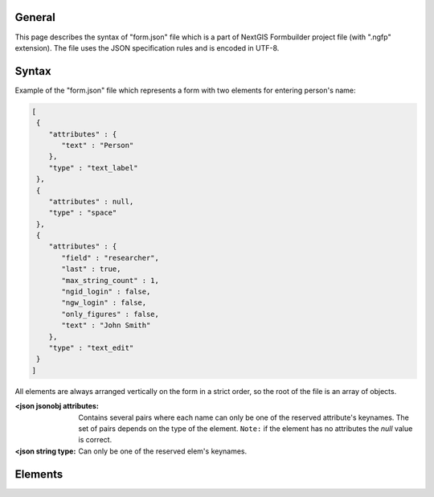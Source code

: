 .. sectionauthor:: Mikhail Gusev <mikhail.gusev@nextgis.ru>

General
=======

This page describes the syntax of "form.json" file which is a part of NextGIS
Formbuilder project file (with ".ngfp" extension). The file uses the JSON
specification rules and is encoded in UTF-8.

Syntax
======

Example of the "form.json" file which represents a form with two elements for
entering person's name:

.. sourcecode:: json

  [
   {
      "attributes" : {
         "text" : "Person"
      },
      "type" : "text_label"
   },
   {
      "attributes" : null,
      "type" : "space"
   },
   {
      "attributes" : {
         "field" : "researcher",
         "last" : true,
         "max_string_count" : 1,
         "ngid_login" : false,
         "ngw_login" : false,
         "only_figures" : false,
         "text" : "John Smith"
      },
      "type" : "text_edit"
   }
  ]

All elements are always arranged vertically on the form in a strict order, so
the root of the file is an array of objects.

:<json jsonobj attributes: Contains several pairs where each name can only be one of the reserved attribute's keynames. The set of pairs depends on the type of the element. ``Note:`` if the element has no attributes the *null* value is correct.
:<json string type: Can only be one of the reserved elem's keynames.

Elements
========

.. Checkbox

   **Keyname**

   checkbox

   **Attributes**

   :<json string field: The name of the layer's field to which this element saves its value. Can be *null* if there was no field selected.
   :<json bool init_value: Initial value: on/off.
   :<json bool last: Whether to keep value for further sessions of data collection.
   :<json string text: Text which displays near the box of this checkbox. Can be void string.

   **Example**

   .. sourcecode:: json

      {
        "attributes" : {
           "field" : "voice_desc",
           "init_value" : false,
           "last" : false,
           "text" : "Have voice description"
        },
        "type" : "checkbox"
      }

.. Combobox

   **Keyname**

   combobox

   **Attributes**

   :<json bool allow_adding_values: Whether to allow user to add own items to this combobox during data collection.
   :<json string field: The name of the layer's field to which this element saves its value. Can be *null* if there was no field selected.
   :<json bool input_search: Whether to show all corresponding items from this combobox at the time when user types some text.
   :<json bool last: Whether to keep value for further sessions of data collection.
   :<json int ngw_id: Currently always = -1.
   :<json array values: The list of items for this combobox. An array of JSON objects where each one has two (or three) pairs of name-values. See below.
   :<json string alias: Alias (displayed value) for the item. Can not be void string.
   :<json string name: Name (inner value) for the item. Can not be void string.
   :<json bool default: If exists: whether this item is showed as default one before user enters this combobox. The value is always true.

   **Example**

   .. sourcecode:: json

       {
         "attributes" : {
            "allow_adding_values" : false,
            "field" : "tree_type",
            "input_search" : false,
            "last" : true,
            "ngw_id" : -1,
            "values" : [
               {
                  "alias" : "Pine tree",
                  "name" : "1"
               },
               {
                  "alias" : "Oak tree",
                  "default": true,
                  "name" : "2"
               },
               {
                  "alias" : "Olive tree",
                  "name" : "3"
               }
            ]
         },
         "type" : "combobox"
       }

.. Coordinates

   **Keyname**

   coordinates

   **Attributes**

   :<json int crs: Coordinate Reference System. Currently always = 0 which refers to "EPSG:4326" (WGS 84).
   :<json string field_lat: The name of the layer's field to which this element saves its latitude value. Can be *null* if there was no field selected.
   :<json string field_long: The name of the layer's field to which this element saves its longitude value. Can be *null* if there was no field selected.
   :<json int format: Format of the string. Currently always = 0 which refers to "dd.dddddd".
   :<json bool hidden: Whether this element will not be shown to user on the mobile device.

   **Example**

   .. sourcecode:: json

       {
         "attributes" : {
            "crs" : 0,
            "field_lat" : "lat_str",
            "field_long" : "lon_str",
            "format" : 0,
            "hidden" : false
         },
         "type" : "coordinates"
       }

.. Counter

   **Keyname**

   counter

   **Attributes**

   :<json string field: The name of the layer's field to which this element saves its value. ``Note:`` can be *null* if there was no field selected.
   :<json int increment: The value which is added to the current value each session of data collection. Range: from 1 to 65535.
   :<json int init_value: Initial value from which incrementing starts. Range: from 0 to 65535.
   :<json string prefix: Text string to add before the current counter's number. Can be void string.
   :<json string suffix: Text string to add after the current counter's number. Can be void string.
   :<json string prefix_from_list: Currently unused and is always null.
   :<json string suffix_from_list: Currently unused and is always null.

   **Example**

   .. sourcecode:: json

       {
         "attributes" : {
            "field" : "id_collector",
            "increment" : 1,
            "init_value" : 0,
            "prefix" : "XX",
            "prefix_from_list": null,
            "suffix" : "NV",
            "suffix_from_list": null
         },
         "type" : "counter"
       }

.. Date & Time

   **Keyname**

   date_time

   **Attributes**

   :<json int date_type: What to save for this date-time element. Possible types: 1) 1 for date, 2) 2 for time, 3) 3 for date and time.
   :<json string datetime: Initial value for this date-time element. The string with date is always written in the specific format. Possible formats (according to types): 1) yyyy-MM-dd, 2) HH:mm:ss, 3) yyyy-MM-dd HH:mm:ss. ``Note:`` can be *null* which means that the current date/time/date-time will be written on the mobile device.
   :<json string field: The name of the layer's field to which this element saves its value. Can be *null* if there was no field selected.
   :<json bool last: Whether to keep value for further sessions of data collection.

   **Example**

   .. sourcecode:: json

       {
         "attributes" : {
            "date_type" : 1,
            "datetime" : "2016-01-01 15:00:00",
            "field" : "time",
            "last" : false
         },
         "type" : "date_time"
       }

.. Distance meter

  **Keyname**

  distance

  **Attributes**

  :<json string field: The name of the layer's field to which this element saves its value. Can be *null* if there was no field selected.

  **Example**

  .. sourcecode:: json

      {
          "attributes": {
              "field": "dist_to_target"
          },
          "type": "distance"
      }

.. Double combobox

   **Keyname**

   double_combobox

   **Attributes**

   :<json string field_level1: The name of the layer's field to which the first (main) combobox saves its value. Can be *null* if there was no field selected.
   :<json string field_level2: The name of the layer's field to which the second (dependant) combobox saves its value. Can be *null* if there was no field selected.
   :<json bool last: Whether to keep values for further sessions of data collection.
   :<json array values: The list of items for the first (main) combobox. An array of JSON objects where each one has three (or four) pairs of name-values. See below. ``Note:`` if user had not defined any items for the first (main) combobox - the stub item is pasted with "alias":"--" and "name":"-1".
   :<json string alias: Alias (displayed value) for the item.
   :<json string name: Name (inner value) for the item.
   :<json bool default: If exists: whether this item is showed as default one before user enters the first (main) combobox. The value is always true.
   :<json array values: The list of items for the second (dependant) combobox. An array of JSON objects where each one has two (or three) pairs of name-values.

   **Example**

   .. sourcecode:: json

       {
         "attributes" : {
            "field_level1" : "state",
            "field_level2" : "city",
            "last" : true,
            "values" : [
               {
                  "alias" : "California",
                  "name" : "CA",
                  "values" : [
                     {
                        "alias" : "Los Angeles",
                        "name" : "1"
                     },
                     {
                        "alias" : "San Francisco",
                        "name" : "2"
                     },
                     {
                        "alias" : "Sacramento",
                        "default" : true,
                        "name" : "3"
                     }
                  ]
               },
               {
                  "alias" : "New York",
                  "name" : "NY",
                  "values" : [
                     {
                        "alias" : "Albany",
                        "default" : true,
                        "name" : "4"
                     },
                     {
                        "alias" : "New York",
                        "name" : "5"
                     }
                  ]
               },
               {
                  "alias" : "Oregon",
                  "name" : "OR",
                  "values" : [
                     {
                        "alias" : "--",
                        "name" : "-1"
                     }
                  ]
               }
            ]
         },
         "type" : "double_combobox"
       }

.. Label

  **Keyname**

  text_label

  **Attributes**

  :<json string text: Text which displays in this text label. Can be a void string.

  **Example**

  .. sourcecode:: json

      {
        "attributes" : {
           "text" : "Biotope"
        },
        "type" : "text_label"
      }

.. Photo

   **Keyname**

   photo

   **Attributes**

   :<json int gallery_size: The maximum amount of photos user can make. Range: from 1 to 5.

   **Example**

   .. sourcecode:: json

       {
         "attributes" : {
            "gallery_size" : 1
         },
         "type" : "photo"
       }

.. Radiogroup

   **Keyname**

   radio_group

   **Attributes**

   :<json string field: The name of the layer's field to which this element saves its value. Can be *null* if there was no field selected.
   :<json bool last: Whether to keep value for further sessions of data collection.
   :<json array values: The list of items for this combobox. An array of JSON objects where each one has two (or three) pairs of name-values. See below. ``Note:`` the array must have at least two items and one of them is always default.
   :<json string alias: Alias (displayed value) for the item. Can not be void string.
   :<json string name: Name (inner value) for the item. Can not be void string.
   :<json bool default: If exists: whether this item is showed as default one before user enters this radiogroup. The value is always true.

   **Example**

   .. sourcecode:: json

       {
         "attributes" : {
            "field" : "tree_type",
            "last" : false,
            "values" : [
               {
                  "alias" : "Pine tree",
                  "default" : true,
                  "name" : "1"
               },
               {
                  "alias" : "Oak tree",
                  "name" : "2"
               }
            ]
         },
         "type" : "radio_group"
       }

.. Signature

   **Keyname**

   signature

   **Attributes**

   No attributes

   **Example**

   .. sourcecode:: json

       {
         "attributes" : null,
         "type" : "signature"
       }

.. Space

   **Keyname**

   space

   **Attributes**

   No attributes

   **Example**

   .. sourcecode:: json

       {
         "attributes" : null,
         "type" : "space"
       }

.. Splitted combobox

  **Keyname**

  split_combobox

  **Attributes**

  :<json string field: The name of the layer's field to which this element saves its value. Can be *null* if there was no field selected.
  :<json bool last: Whether to keep value for further sessions of data collection.
  :<json array values: The list of items for this combobox.
  :<json string label1: Left caption above the combobox.
  :<json string label2: Right caption above the combobox.
  :<json string alias: Left alias (displayed value) for the item. Can not be void string.
  :<json string alias2: Right alias (displayed value) for the item. Can not be void string.
  :<json string name: Name (inner value) for the item. Can not be void string.
  :<json bool default: If exists: whether this item is showed as default one before user enters this combobox. The value is always true.

  **Example**

  .. sourcecode:: json

      {
          "attributes": {
              "field": "tree_type",
              "label1": "Latin name",
              "label2": "Italian name",
              "last": false,
              "values": [
                  {
                      "alias": "Viburnum lantana",
                      "alias2": "Viburno",
                      "default": true,
                      "name": "1472"
                  },
                  {
                      "alias": "Buxus sempervirens",
                      "alias2": "Bosso",
                      "name": "6741"
                  },
                  {
                      "alias": "Prunus persica",
                      "alias2": "Pesco",
                      "name": "1128"
                  }
              ]
          },
          "type": "split_combobox"
      }

.. Tabs

  **Keyname**

  tabs

  **Attributes**

  No attributes

  **Other keys**

  :<json array pages: An array of objects where each has the following keys: "caption", "elements" and optionally "default".
  :<json string caption: A text which is displayed in the header of the page.
  :<json array elements: An array of objects similar to the main form array of objects.
  :<json bool default: If this key exists and is equal to true than this page is default-showed to the user.

  **Example**

  .. sourcecode:: json

      {
          "attributes": {
          },
          "pages": [
              {
                  "caption": "TAB 1",
                  "elements": [
                      {
                          "attributes": {
                              "date_type": 2,
                              "datetime": null,
                              "field": "field_1",
                              "last": false
                          },
                          "type": "date_time"
                      },
                      {
                          "attributes": {
                              "field": "field_2"
                          },
                          "type": "distance"
                      }
                  ]
              },
              {
                  "caption": "TAB 2",
                  "elements": [
                  ]
              },
              {
                  "caption": "TAB 3",
                  "default": true,
                  "elements": [
                      {
                        "attributes" : {
                           "text" : "Some text"
                        },
                        "type" : "text_label"
                      }
                  ]
              }
          ],
          "type": "tabs"
      }

.. Text edit

   **Keyname**

   text_edit

   **Attributes**

   :<json string field: The name of the layer's field to which this element saves its value. Can be *null* if there was no field selected.
   :<json bool last: Whether to keep value for further sessions of data collection.
   :<json int max_string_count: How much strings (not symbols!) can be entered to this text edit.
   :<json bool ngid_login: Whether to replace the value of this text edit with NextGIS ID login. Mutually exclusive with "ngw_login".
   :<json bool ngw_login: Whether to replace the value of this text edit with NextGIS Web login. Mutually exclusive with "ngid_login".
   :<json bool only_figures: Whether to allow only numbers for user input to this text edit.
   :<json string text: Initial text which displays in this text edit before user enters it. Can be a void string.

   **Example**

   .. sourcecode:: json

       {
         "attributes" : {
            "field" : "researcher",
            "last" : true,
            "max_string_count" : 1,
            "ngid_login": false,
            "ngw_login" : false,
            "only_figures" : false,
            "text" : "Researcher"
         },
         "type" : "text_edit"
       }
